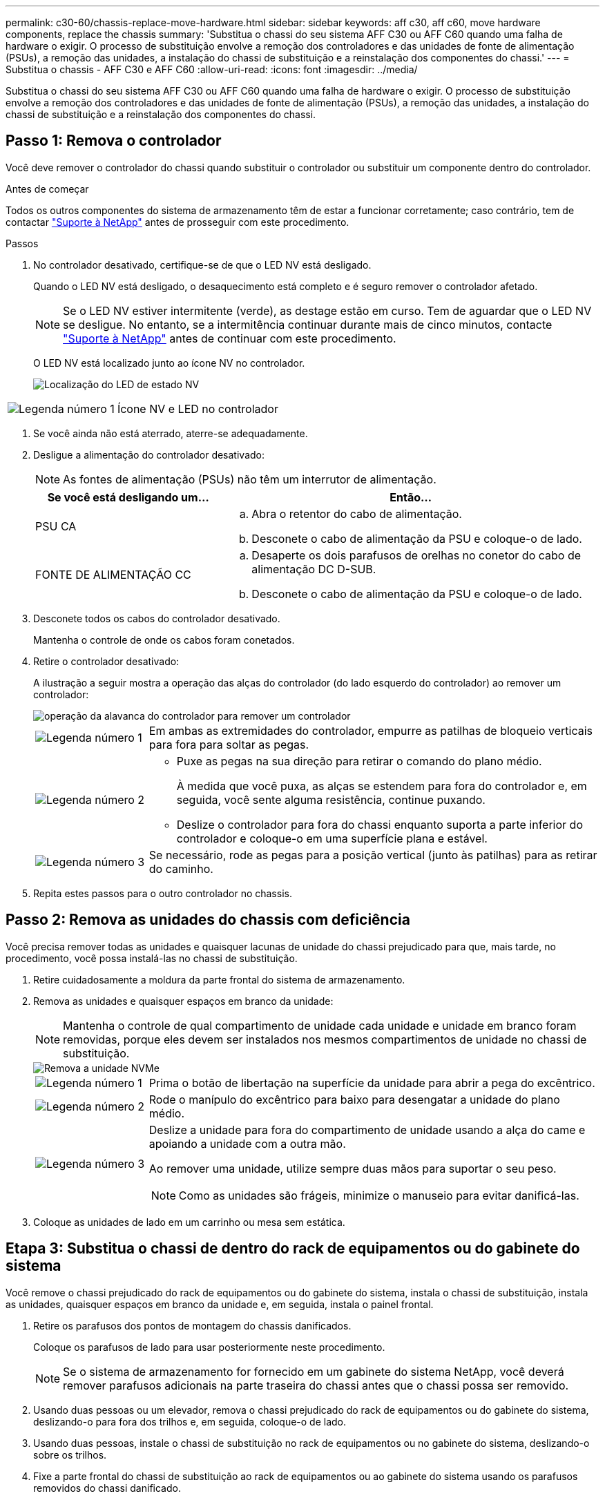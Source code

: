 ---
permalink: c30-60/chassis-replace-move-hardware.html 
sidebar: sidebar 
keywords: aff c30, aff c60, move hardware components, replace the chassis 
summary: 'Substitua o chassi do seu sistema AFF C30 ou AFF C60 quando uma falha de hardware o exigir. O processo de substituição envolve a remoção dos controladores e das unidades de fonte de alimentação (PSUs), a remoção das unidades, a instalação do chassi de substituição e a reinstalação dos componentes do chassi.' 
---
= Substitua o chassis - AFF C30 e AFF C60
:allow-uri-read: 
:icons: font
:imagesdir: ../media/


[role="lead"]
Substitua o chassi do seu sistema AFF C30 ou AFF C60 quando uma falha de hardware o exigir. O processo de substituição envolve a remoção dos controladores e das unidades de fonte de alimentação (PSUs), a remoção das unidades, a instalação do chassi de substituição e a reinstalação dos componentes do chassi.



== Passo 1: Remova o controlador

Você deve remover o controlador do chassi quando substituir o controlador ou substituir um componente dentro do controlador.

.Antes de começar
Todos os outros componentes do sistema de armazenamento têm de estar a funcionar corretamente; caso contrário, tem de contactar https://mysupport.netapp.com/site/global/dashboard["Suporte à NetApp"] antes de prosseguir com este procedimento.

.Passos
. No controlador desativado, certifique-se de que o LED NV está desligado.
+
Quando o LED NV está desligado, o desaquecimento está completo e é seguro remover o controlador afetado.

+

NOTE: Se o LED NV estiver intermitente (verde), as destage estão em curso. Tem de aguardar que o LED NV se desligue. No entanto, se a intermitência continuar durante mais de cinco minutos, contacte https://mysupport.netapp.com/site/global/dashboard["Suporte à NetApp"] antes de continuar com este procedimento.

+
O LED NV está localizado junto ao ícone NV no controlador.

+
image::../media/drw_g_nvmem_led_ieops-1839.svg[Localização do LED de estado NV]



[cols="1,4"]
|===


 a| 
image::../media/icon_round_1.png[Legenda número 1]
 a| 
Ícone NV e LED no controlador

|===
. Se você ainda não está aterrado, aterre-se adequadamente.
. Desligue a alimentação do controlador desativado:
+

NOTE: As fontes de alimentação (PSUs) não têm um interrutor de alimentação.

+
[cols="1,2"]
|===
| Se você está desligando um... | Então... 


 a| 
PSU CA
 a| 
.. Abra o retentor do cabo de alimentação.
.. Desconete o cabo de alimentação da PSU e coloque-o de lado.




 a| 
FONTE DE ALIMENTAÇÃO CC
 a| 
.. Desaperte os dois parafusos de orelhas no conetor do cabo de alimentação DC D-SUB.
.. Desconete o cabo de alimentação da PSU e coloque-o de lado.


|===
. Desconete todos os cabos do controlador desativado.
+
Mantenha o controle de onde os cabos foram conetados.

. Retire o controlador desativado:
+
A ilustração a seguir mostra a operação das alças do controlador (do lado esquerdo do controlador) ao remover um controlador:

+
image::../media/drw_g_and_t_handles_remove_ieops-1837.svg[operação da alavanca do controlador para remover um controlador]

+
[cols="1,4"]
|===


 a| 
image::../media/icon_round_1.png[Legenda número 1]
 a| 
Em ambas as extremidades do controlador, empurre as patilhas de bloqueio verticais para fora para soltar as pegas.



 a| 
image::../media/icon_round_2.png[Legenda número 2]
 a| 
** Puxe as pegas na sua direção para retirar o comando do plano médio.
+
À medida que você puxa, as alças se estendem para fora do controlador e, em seguida, você sente alguma resistência, continue puxando.

** Deslize o controlador para fora do chassi enquanto suporta a parte inferior do controlador e coloque-o em uma superfície plana e estável.




 a| 
image::../media/icon_round_3.png[Legenda número 3]
 a| 
Se necessário, rode as pegas para a posição vertical (junto às patilhas) para as retirar do caminho.

|===
. Repita estes passos para o outro controlador no chassis.




== Passo 2: Remova as unidades do chassis com deficiência

Você precisa remover todas as unidades e quaisquer lacunas de unidade do chassi prejudicado para que, mais tarde, no procedimento, você possa instalá-las no chassi de substituição.

. Retire cuidadosamente a moldura da parte frontal do sistema de armazenamento.
. Remova as unidades e quaisquer espaços em branco da unidade:
+

NOTE: Mantenha o controle de qual compartimento de unidade cada unidade e unidade em branco foram removidas, porque eles devem ser instalados nos mesmos compartimentos de unidade no chassi de substituição.

+
image::../media/drw_nvme_drive_replace_ieops-1904.svg[Remova a unidade NVMe]

+
[cols="1,4"]
|===


 a| 
image::../media/icon_round_1.png[Legenda número 1]
 a| 
Prima o botão de libertação na superfície da unidade para abrir a pega do excêntrico.



 a| 
image::../media/icon_round_2.png[Legenda número 2]
 a| 
Rode o manípulo do excêntrico para baixo para desengatar a unidade do plano médio.



 a| 
image::../media/icon_round_3.png[Legenda número 3]
 a| 
Deslize a unidade para fora do compartimento de unidade usando a alça do came e apoiando a unidade com a outra mão.

Ao remover uma unidade, utilize sempre duas mãos para suportar o seu peso.


NOTE: Como as unidades são frágeis, minimize o manuseio para evitar danificá-las.

|===
. Coloque as unidades de lado em um carrinho ou mesa sem estática.




== Etapa 3: Substitua o chassi de dentro do rack de equipamentos ou do gabinete do sistema

Você remove o chassi prejudicado do rack de equipamentos ou do gabinete do sistema, instala o chassi de substituição, instala as unidades, quaisquer espaços em branco da unidade e, em seguida, instala o painel frontal.

. Retire os parafusos dos pontos de montagem do chassis danificados.
+
Coloque os parafusos de lado para usar posteriormente neste procedimento.

+

NOTE: Se o sistema de armazenamento for fornecido em um gabinete do sistema NetApp, você deverá remover parafusos adicionais na parte traseira do chassi antes que o chassi possa ser removido.

. Usando duas pessoas ou um elevador, remova o chassi prejudicado do rack de equipamentos ou do gabinete do sistema, deslizando-o para fora dos trilhos e, em seguida, coloque-o de lado.
. Usando duas pessoas, instale o chassi de substituição no rack de equipamentos ou no gabinete do sistema, deslizando-o sobre os trilhos.
. Fixe a parte frontal do chassi de substituição ao rack de equipamentos ou ao gabinete do sistema usando os parafusos removidos do chassi danificado.




== Passo 4: Instale os controladores

Instale os controladores no chassi de substituição e reinicialize-os.

.Sobre esta tarefa
A ilustração a seguir mostra a operação das alças do controlador (do lado esquerdo de um controlador) ao instalar um controlador e pode ser usada como referência para o restante dos passos de instalação do controlador.

image::../media/drw_g_and_t_handles_reinstall_ieops-1838.svg[operação da alavanca do controlador para instalar um controlador]

[cols="1,4"]
|===


 a| 
image::../media/icon_round_1.png[Legenda número 1]
 a| 
Se você girou as alças do controlador na vertical (ao lado das abas) para removê-las do caminho, gire-as para baixo até a posição horizontal.



 a| 
image::../media/icon_round_2.png[Legenda número 2]
 a| 
Empurre as alças para reinserir o controlador no chassi e empurre até que o controlador esteja totalmente assentado.



 a| 
image::../media/icon_round_3.png[Legenda número 3]
 a| 
Rode as pegas para a posição vertical e bloqueie-as com as patilhas de bloqueio.

|===
. Insira um dos controladores no chassi:
+
.. Alinhe a parte traseira do controlador com a abertura no chassis.
.. Empurre firmemente as alças até que o controlador atenda ao plano médio e esteja totalmente assentado no chassi.
+

NOTE: Não utilize força excessiva ao deslizar o controlador para dentro do chassis; pode danificar os conetores.

.. Rode as pegas do controlador para cima e bloqueie-as com as patilhas.


. Recable a controladora, conforme necessário, exceto os cabos de energia.
. Repita estes passos para instalar o segundo controlador no chassis.
. Instale as unidades e quaisquer lacunas de unidade removidas do chassis afetado no chassis de substituição:
+

NOTE: As unidades e as placas de unidade devem ser instaladas nos mesmos compartimentos de unidade no chassi de substituição.

+
.. Com o manípulo do excêntrico na posição aberta, utilize as duas mãos para inserir a unidade.
.. Empurre suavemente até a unidade parar.
.. Feche a pega do came de forma a que a unidade fique totalmente assente no plano médio e a pega encaixe no devido lugar.
+
Certifique-se de que fecha lentamente a pega do excêntrico de forma a que fique corretamente alinhada com a face da unidade.

.. Repita o processo para as unidades restantes.


. Instale a moldura.
. Reconecte os cabos de alimentação às fontes de alimentação (PSU) nas controladoras.
+
Uma vez que a energia é restaurada para uma PSU, o LED de status deve estar verde.

+

NOTE: Os controladores começam a inicializar assim que a energia é restaurada.

+
[cols="1,2"]
|===
| Se você está reconetando um... | Então... 


 a| 
PSU CA
 a| 
.. Ligue o cabo de alimentação à PSU.
.. Fixe o cabo de alimentação com o fixador do cabo de alimentação.




 a| 
FONTE DE ALIMENTAÇÃO CC
 a| 
.. Ligue o conetor do cabo de alimentação DC D-SUB à PSU.
.. Aperte os dois parafusos de orelhas para fixar o conetor do cabo de alimentação D-SUB DC à PSU.


|===
. Se os controladores iniciarem no prompt Loader, reinicie os controladores:
+
`boot_ontap`

. Ative novamente o AutoSupport:
+
`system node autosupport invoke -node * -type all -message MAINT=END`



.O que se segue?
Depois de substituir o chassi AFF C30 ou AFF C60 com problemas e reinstalar os componentes nele, é necessário link:chassis-replace-complete-system-restore-rma.html["complete a substituição do chassis"].
